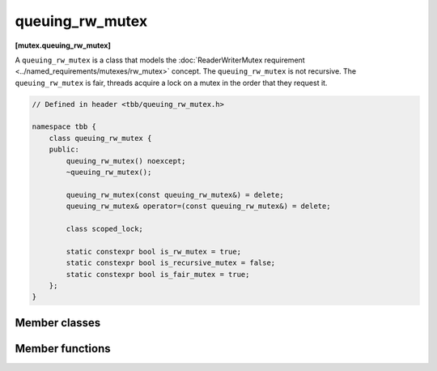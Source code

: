 ================
queuing_rw_mutex
================
**[mutex.queuing_rw_mutex]**

A ``queuing_rw_mutex`` is a class that models the :doc:`ReaderWriterMutex requirement <../named_requirements/mutexes/rw_mutex>` concept.
The ``queuing_rw_mutex`` is not recursive. The ``queuing_rw_mutex`` is fair, threads acquire a lock on a mutex in the order that they request it.

.. code:: cpp

    // Defined in header <tbb/queuing_rw_mutex.h>

    namespace tbb {
        class queuing_rw_mutex {
        public:
            queuing_rw_mutex() noexcept;
            ~queuing_rw_mutex();

            queuing_rw_mutex(const queuing_rw_mutex&) = delete;
            queuing_rw_mutex& operator=(const queuing_rw_mutex&) = delete;

            class scoped_lock;

            static constexpr bool is_rw_mutex = true;
            static constexpr bool is_recursive_mutex = false;
            static constexpr bool is_fair_mutex = true;
        };
    }

Member classes
--------------

.. namespace:: tbb::queueing_rw_mutex
	       
.. cpp:class:: scoped_lock

    Corresponding ``scoped_lock`` class. See the :doc:`ReaderWriterMutex requirement <../named_requirements/mutexes/rw_mutex>`.

Member functions
----------------

.. cpp:function:: queuing_rw_mutex()

    Constructs unlocked ``queuing_rw_mutex``.

.. cpp:function:: ~queuing_rw_mutex()

    Destroys unlocked ``queuing_rw_mutex``.

